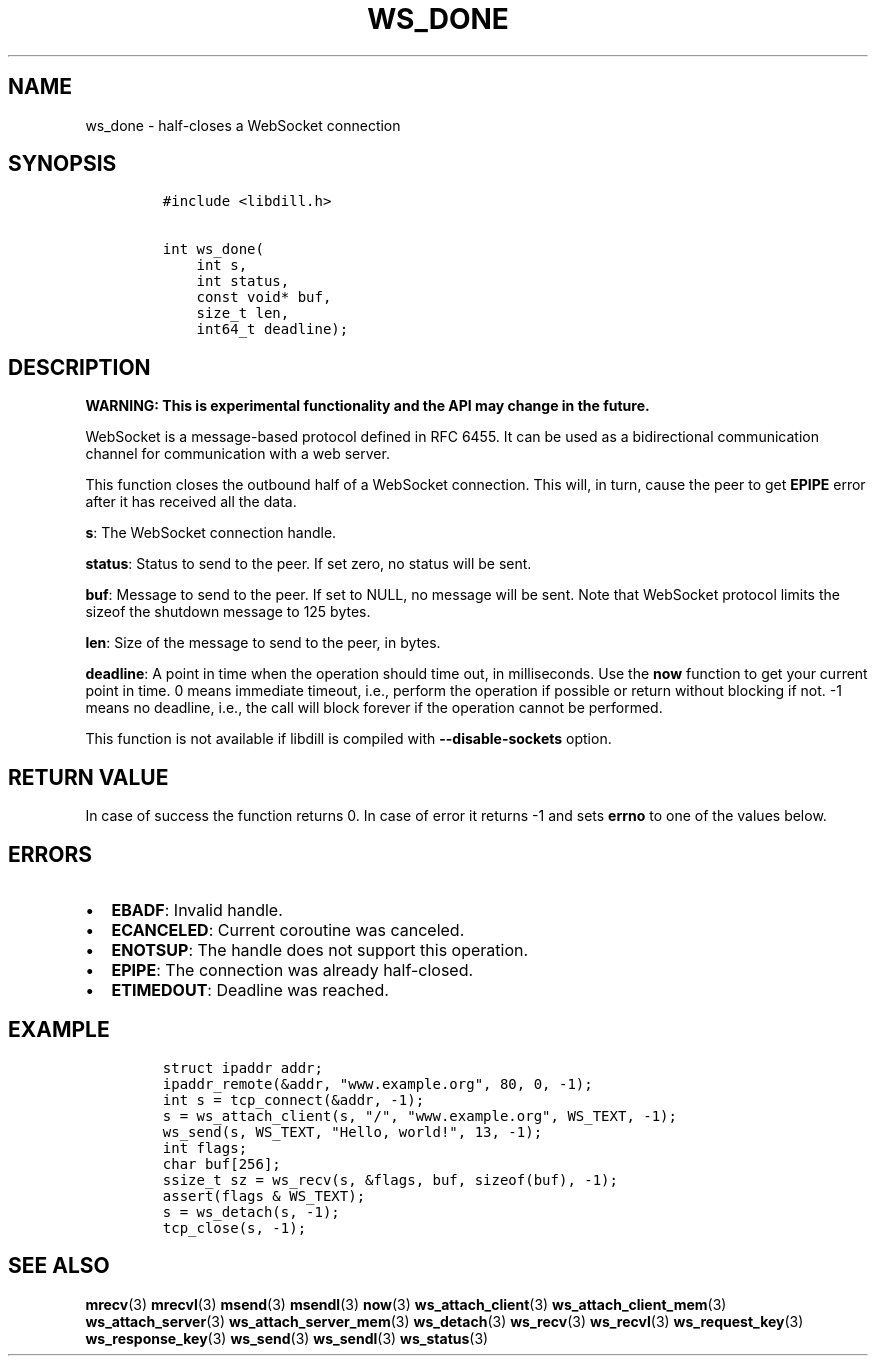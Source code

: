 .\" Automatically generated by Pandoc 1.19.2.1
.\"
.TH "WS_DONE" "3" "" "libdill" "libdill Library Functions"
.hy
.SH NAME
.PP
ws_done \- half\-closes a WebSocket connection
.SH SYNOPSIS
.IP
.nf
\f[C]
#include\ <libdill.h>

int\ ws_done(
\ \ \ \ int\ s,
\ \ \ \ int\ status,
\ \ \ \ const\ void*\ buf,
\ \ \ \ size_t\ len,
\ \ \ \ int64_t\ deadline);
\f[]
.fi
.SH DESCRIPTION
.PP
\f[B]WARNING: This is experimental functionality and the API may change
in the future.\f[]
.PP
WebSocket is a message\-based protocol defined in RFC 6455.
It can be used as a bidirectional communication channel for
communication with a web server.
.PP
This function closes the outbound half of a WebSocket connection.
This will, in turn, cause the peer to get \f[B]EPIPE\f[] error after it
has received all the data.
.PP
\f[B]s\f[]: The WebSocket connection handle.
.PP
\f[B]status\f[]: Status to send to the peer.
If set zero, no status will be sent.
.PP
\f[B]buf\f[]: Message to send to the peer.
If set to NULL, no message will be sent.
Note that WebSocket protocol limits the sizeof the shutdown message to
125 bytes.
.PP
\f[B]len\f[]: Size of the message to send to the peer, in bytes.
.PP
\f[B]deadline\f[]: A point in time when the operation should time out,
in milliseconds.
Use the \f[B]now\f[] function to get your current point in time.
0 means immediate timeout, i.e., perform the operation if possible or
return without blocking if not.
\-1 means no deadline, i.e., the call will block forever if the
operation cannot be performed.
.PP
This function is not available if libdill is compiled with
\f[B]\-\-disable\-sockets\f[] option.
.SH RETURN VALUE
.PP
In case of success the function returns 0.
In case of error it returns \-1 and sets \f[B]errno\f[] to one of the
values below.
.SH ERRORS
.IP \[bu] 2
\f[B]EBADF\f[]: Invalid handle.
.IP \[bu] 2
\f[B]ECANCELED\f[]: Current coroutine was canceled.
.IP \[bu] 2
\f[B]ENOTSUP\f[]: The handle does not support this operation.
.IP \[bu] 2
\f[B]EPIPE\f[]: The connection was already half\-closed.
.IP \[bu] 2
\f[B]ETIMEDOUT\f[]: Deadline was reached.
.SH EXAMPLE
.IP
.nf
\f[C]
struct\ ipaddr\ addr;
ipaddr_remote(&addr,\ "www.example.org",\ 80,\ 0,\ \-1);
int\ s\ =\ tcp_connect(&addr,\ \-1);
s\ =\ ws_attach_client(s,\ "/",\ "www.example.org",\ WS_TEXT,\ \-1);
ws_send(s,\ WS_TEXT,\ "Hello,\ world!",\ 13,\ \-1);
int\ flags;
char\ buf[256];
ssize_t\ sz\ =\ ws_recv(s,\ &flags,\ buf,\ sizeof(buf),\ \-1);
assert(flags\ &\ WS_TEXT);
s\ =\ ws_detach(s,\ \-1);
tcp_close(s,\ \-1);
\f[]
.fi
.SH SEE ALSO
.PP
\f[B]mrecv\f[](3) \f[B]mrecvl\f[](3) \f[B]msend\f[](3)
\f[B]msendl\f[](3) \f[B]now\f[](3) \f[B]ws_attach_client\f[](3)
\f[B]ws_attach_client_mem\f[](3) \f[B]ws_attach_server\f[](3)
\f[B]ws_attach_server_mem\f[](3) \f[B]ws_detach\f[](3)
\f[B]ws_recv\f[](3) \f[B]ws_recvl\f[](3) \f[B]ws_request_key\f[](3)
\f[B]ws_response_key\f[](3) \f[B]ws_send\f[](3) \f[B]ws_sendl\f[](3)
\f[B]ws_status\f[](3)
